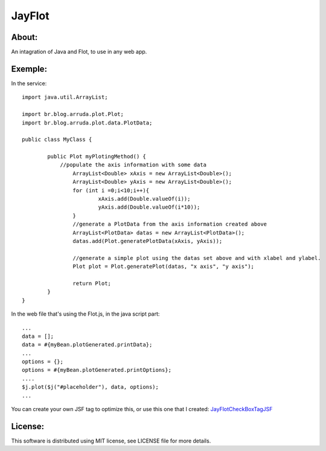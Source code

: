===================================
JayFlot
===================================

About:
-----------------------------------

An intagration of Java and Flot, to use in any web app.


Exemple:
-----------------------------------
In the service::

    import java.util.ArrayList;

    import br.blog.arruda.plot.Plot;
    import br.blog.arruda.plot.data.PlotData;

    public class MyClass {

	    public Plot myPlotingMethod() {
	        //populate the axis information with some data
		    ArrayList<Double> xAxis = new ArrayList<Double>();
		    ArrayList<Double> yAxis = new ArrayList<Double>();
		    for (int i =0;i<10;i++){
			    xAxis.add(Double.valueOf(i));
			    yAxis.add(Double.valueOf(i*10));
		    }
		    //generate a PlotData from the axis information created above
		    ArrayList<PlotData> datas = new ArrayList<PlotData>();
		    datas.add(Plot.generatePlotData(xAxis, yAxis));
		
		    //generate a simple plot using the datas set above and with xlabel and ylabel.
		    Plot plot = Plot.generatePlot(datas, "x axis", "y axis");
		
		    return Plot;
	    }
    }

In the web file that's using the Flot.js, in the java script part::

    ...
    data = [];
    data = #{myBean.plotGenerated.printData};
    ...
    options = {};
    options = #{myBean.plotGenerated.printOptions};
    ....
    $j.plot($j("#placeholder"), data, options);
    ...

You can create your own JSF tag to optimize this, or use this one that I created:
JayFlotCheckBoxTagJSF_

License:
-----------------------------------
This software is distributed using MIT license, see LICENSE file for more details.

.. _JayFlotCheckBoxTagJSF: https://gist.github.com/78453a5a55fc63284126
